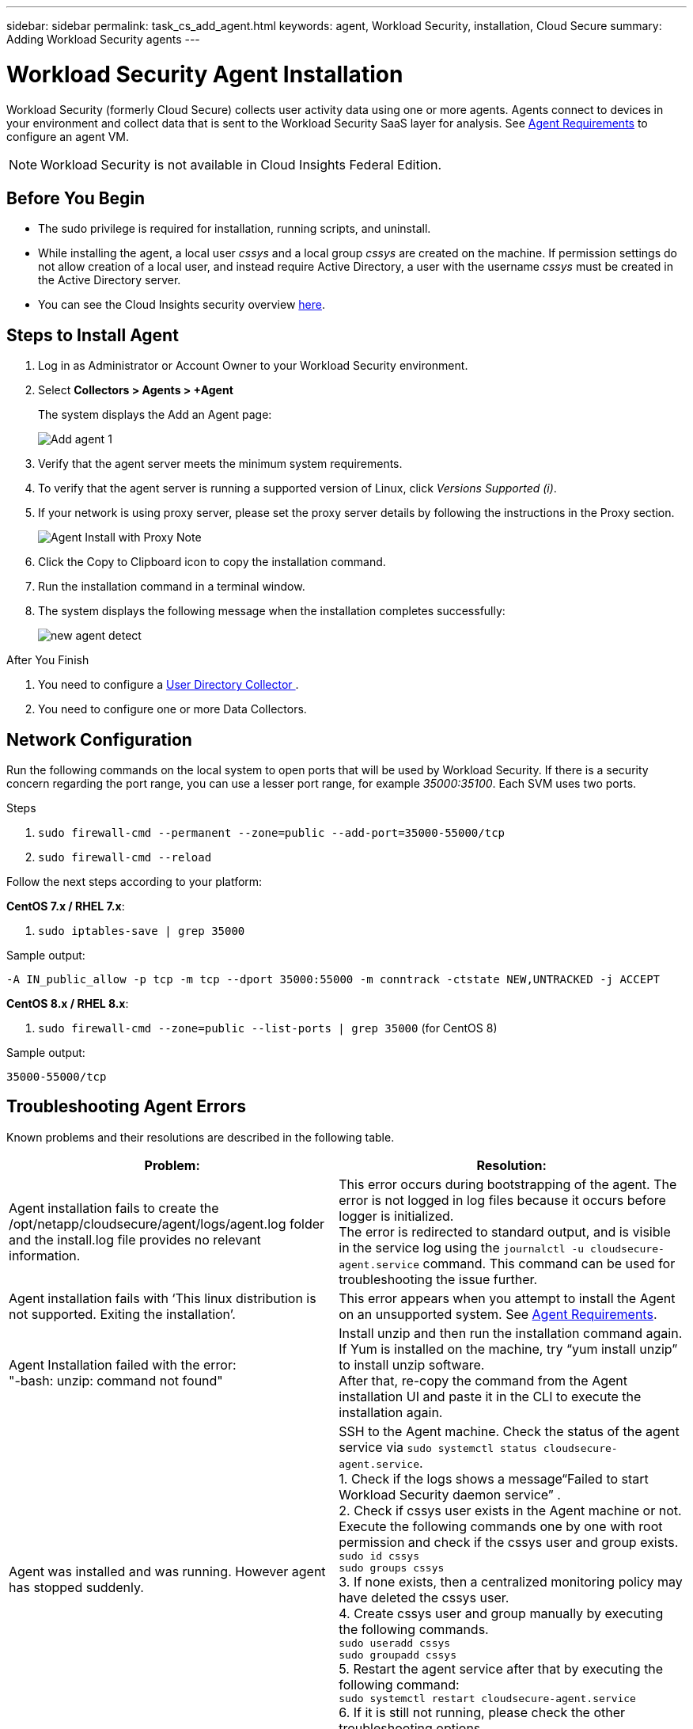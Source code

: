 ---
sidebar: sidebar
permalink: task_cs_add_agent.html
keywords: agent, Workload Security, installation, Cloud Secure
summary: Adding Workload Security agents
---

= Workload Security Agent Installation
:toc: macro
:hardbreaks:
:toclevels: 1
:nofooter:
:icons: font
:linkattrs:
:imagesdir: ./media/

[.lead]
Workload Security (formerly Cloud Secure) collects user activity data using one or more agents. Agents connect to devices in your environment and collect data that is sent to the Workload Security SaaS layer for analysis. See link:concept_cs_agent_requirements.html[Agent Requirements] to configure an agent VM.

NOTE: Workload Security is not available in Cloud Insights Federal Edition.

== Before You Begin

* The sudo privilege is required for installation, running scripts, and uninstall. 
* While installing the agent, a local user _cssys_ and a local group _cssys_ are created on the machine. If permission settings do not allow creation of a local user, and instead require Active Directory, a user with the username _cssys_ must be created in the Active Directory server.
* You can see the Cloud Insights security overview link:security_overview.html[here].


== Steps to Install Agent 

. Log in as Administrator or Account Owner to your Workload Security environment. 
. Select *Collectors > Agents > +Agent*
+ 
The system displays the Add an Agent page:
+
image::Add-agent-1.png[]

. Verify that the agent server meets the minimum system requirements. 

. To verify that the agent server is running a supported version of Linux, click _Versions Supported (i)_.

. If your network is using proxy server, please set the proxy server details by following the instructions in the Proxy section.
+
image:CloudSecureAgentWithProxy_Instructions.png[Agent Install with Proxy Note]
//image::add-agent-2.png[] 


. Click the Copy to Clipboard icon to copy the installation command. 
. Run the installation command in a terminal window.  

. The system displays the following message when the installation completes successfully:
+ 
image::new-agent-detect.png[]

//cd /var NEW
//Grep /var/

.After You Finish

//. Verify that the agent is installed using the following command:
//`sudo grep -irn register agent.log`

. You need to configure a link:task_config_user_dir_connect.html[User Directory Collector ].
. You need to configure one or more Data Collectors.  

////
== Files Created During Installation

* Installation directory: 
+
/opt/netapp/cloudsecure/agent

* Installation logs: 
+
/var/log/netapp/cloudsecure/install
/opt/netapp/cloud-secure/logs 

* Agent Logs:         

* You can use the following command to verify the agent installed correctly: 
`sudo grep -irn register /opt/netapp/cloudsecure/agent/logs/agent.log`

//* Use the following script to control the Workload Security service:
//`sudo cloud-secure-agent-service.sh --help`

* Use the following script to uninstall the agent:
`sudo cloudsecure-agent-uninstall.sh`
////

== Network Configuration

Run the following commands on the local system to open ports that will be used by Workload Security. If there is a security concern regarding the port range, you can use a lesser port range, for example _35000:35100_. Each SVM uses two ports. 

.Steps

. `sudo firewall-cmd --permanent --zone=public --add-port=35000-55000/tcp` 
. `sudo firewall-cmd --reload` 

Follow the next steps according to your platform:

*CentOS 7.x / RHEL 7.x*:

. `sudo iptables-save | grep 35000` 

Sample output:

 -A IN_public_allow -p tcp -m tcp --dport 35000:55000 -m conntrack -ctstate NEW,UNTRACKED -j ACCEPT

*CentOS 8.x / RHEL 8.x*:

. `sudo firewall-cmd --zone=public --list-ports | grep 35000` (for CentOS 8)

Sample output:

 35000-55000/tcp


== Troubleshooting Agent Errors

Known problems and their resolutions are described in the following table. 

[cols=2*, options="header", cols"30,70"]

|===
|Problem: | Resolution:

|Agent installation fails to create the /opt/netapp/cloudsecure/agent/logs/agent.log folder and the install.log file provides no relevant information.|This error occurs during bootstrapping of the agent. The error is not logged in log files because it occurs before logger is initialized. 
The error is redirected to standard output, and is visible in the service log using the `journalctl -u cloudsecure-agent.service` command. This command can be used for troubleshooting the issue further.

|Agent installation fails with ‘This linux distribution is not supported. Exiting the installation’.|This error appears when you attempt to install the Agent on an unsupported system. See link:concept_cs_agent_requirements.html[Agent Requirements].

|Agent Installation failed with the error: 
"-bash: unzip: command not found"
|Install unzip and then run the installation command again. If Yum is installed on the machine, try “yum install unzip” to install unzip software. 
After that, re-copy the command from the Agent installation UI and paste it in the CLI to execute the installation again.

|Agent was installed and was running. However agent has stopped suddenly.
|SSH to the Agent machine. Check the status of the agent service via `sudo systemctl status cloudsecure-agent.service`. 
1. Check if the logs shows a message“Failed to start Workload Security daemon service” . 
2. Check if cssys user exists in the Agent machine or not. Execute the following commands one by one with root permission and check if the cssys user and group exists. 
`sudo id cssys`
`sudo groups cssys`
3. If none exists, then a centralized monitoring policy may have deleted the cssys user.
4. Create cssys user and group manually by executing the following commands.
`sudo useradd cssys`
`sudo groupadd cssys`
5. Restart the agent service after that by executing the following command:
`sudo systemctl restart cloudsecure-agent.service`
6. If it is still not running, please check the other troubleshooting options.

|Unable to add more than 50 Data collectors to an Agent.
|Only 50 Data collectors can be added to an Agent. This can be a combination of all the collector types, for example, Active Directory, SVM and other collectors.

|UI shows Agent is in NOT_CONNECTED state.
|Steps to restart the Agent.
1. SSH to the Agent machine.
2. Restart the agent service after that by executing the following command:
`sudo systemctl restart cloudsecure-agent.service`
3. Check the status of the agent service via `sudo systemctl status cloudsecure-agent.service`.
4. Agent should go to CONNECTED state.

|Agent VM is behind Zscaler proxy and the agent installation is failing. Because of Zscaler proxy’s SSL inspection, the Workload Security certificates are presented as it is signed by Zscaler CA so the agent is not trusting the communication.
|Disable SSL inspection in the Zscaler proxy for the *.cloudinsights.netapp.com url. If Zscaler does SSL inspection and replaces the certificates, Workload Security will not work.

|While installing the agent, the installation hangs after unzipping.
|“chmod 755 -Rf” command is failing. 
The command fails when the agent installation command is being run by a non-root sudo user that has files in the working directory, belonging to another user, and permissions of those files cannot be changed. Because of the failing chmod command, the rest of the installation does not execute.

1.	Create a new directory named “cloudsecure”.
2.	Go to that directory.
3.	Copy and paste the full “token=…… … ./cloudsecure-agent-install.sh" installation command and press enter.
4.	Installation should be able to proceed.

|If the Agent is still not able to connect to Saas, please open a case with NetApp Support. Provide the Cloud Insights serial number to open a case, and attach logs to the case as noted.
|To attach logs to the case:
 1.	Execute the following script with root permission and share the output file (cloudsecure-agent-symptoms.zip).
    a.	/opt/netapp/cloudsecure/agent/bin/cloudsecure-agent-symptom-collector.sh
 2.	Execute the following commands one by one with root permission and share the output.
    a.	id cssys
    b.	groups cssys
    c.	cat /etc/os-release
    
|The cloudsecure-agent-symptom-collector.sh script fails with the following error.

[root@machine tmp]# /opt/netapp/cloudsecure/agent/bin/cloudsecure-agent-symptom-collector.sh
Collecting service log
Collecting application logs
Collecting agent configurations
Taking service status snapshot
Taking agent directory structure snapshot
………………….
………………….
/opt/netapp/cloudsecure/agent/bin/cloudsecure-agent-symptom-collector.sh: line 52: zip: command not found
ERROR: Failed to create /tmp/cloudsecure-agent-symptoms.zip

|Zip tool is not installed..
Install the zip tool by running the command “yum install zip”.
Then run the cloudsecure-agent-symptom-collector.sh again. 

    
|Agent installation Fails with useradd: cannot create directory /home/cssys
|This error can occur if user's login directory cannot be created under /home, due to lack of permissions.

The workaround would be to create cssys user and add its login directory manually using the following command:

_sudo useradd user_name -m -d HOME_DIR_

-m :Create the user's home directory if it does not exist.
-d : The new user is created using HOME_DIR as the value for the user's login directory.

For instance, _sudo useradd cssys -m -d /cssys_, adds a user _cssys_ and creates its login directory under root.

|Agent is not running after installation. 
_Systemctl status cloudsecure-agent.service_ shows the following:

[root@demo ~]# systemctl status cloudsecure-agent.service 
agent.service – Workload Security Agent Daemon Service 
Loaded: loaded (/usr/lib/systemd/system/cloudsecure-agent.service; enabled; vendor preset: disabled) 
Active: activating (auto-restart) (Result: exit-code) since Tue 2021-08-03 21:12:26 PDT; 2s ago 
Process: 25889 ExecStart=/bin/bash /opt/netapp/cloudsecure/agent/bin/cloudsecure-agent (code=exited status=126) 
Main PID: 25889 (code=exited, status=126), 

Aug 03 21:12:26 demo systemd[1]: cloudsecure-agent.service: main process exited, code=exited, status=126/n/a 
Aug 03 21:12:26 demo systemd[1]: Unit cloudsecure-agent.service entered failed state. 
Aug 03 21:12:26 demo systemd[1]: cloudsecure-agent.service failed. 

|This can be failing because _cssys_ user may not have permission to install.

If /opt/netapp is an NFS mount and if _cssys_ user does not have access to this folder, installation will fail. _cssys_ is a local user created by the Workload Security installer that may not have permission to access the mounted share. 

You can check this by attempting to access /opt/netapp/cloudsecure/agent/bin/cloudsecure-agent using _cssys_ user.
If it returns “Permission denied”, installation permission is not present.

Instead of a mounted folder, install on a directory local to the machine.

|Agent was initially connected via a proxy server and the proxy was set during Agent installation. Now the proxy server has changed. How can the Agent’s proxy configuration be changed?
|You can edit the agent.properties to add the proxy details. Follow these steps:

1.	Change to the folder containing the properties file:
 
cd /opt/netapp/cloudsecure/conf
 
2.	Using your favorite text editor, open the _agent.properties_ file for editing.
 
3.	Add or modify the following lines:
 
AGENT_PROXY_HOST=scspa1950329001.vm.netapp.com  
AGENT_PROXY_PORT=80
AGENT_PROXY_USER=pxuser
AGENT_PROXY_PASSWORD=pass1234
 
4.	Save the file.
 
5.	Restart the agent:
 
sudo systemctl restart cloudsecure-agent.service
 



|===

//image:CloudSecureAgentInstallationCommand.png[]



